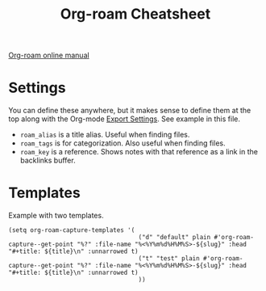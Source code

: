#+title: Org-roam Cheatsheet
#+roam_alias: "Org-roam stuff"
#+roam_tags: org-roam org-mode emacs
#+roam_key: "https://foo.com"


[[https://www.orgroam.com/manual.html][Org-roam online manual]]

* Settings

  You can define these anywhere, but it makes sense to define them at the top
  along with the Org-mode [[file:20210214104302-org_mode_export_settings.org][Export Settings]]. See example in this file.

  - ~roam_alias~ is a title alias. Useful when finding files.
  - ~roam_tags~ is for categorization. Also useful when finding files.
  - ~roam_key~ is a reference. Shows notes with that reference as a link in the
    backlinks buffer.


* Templates

  Example with two templates.

  #+begin_src elisp
    (setq org-roam-capture-templates '(
                                        ("d" "default" plain #'org-roam-capture--get-point "%?" :file-name "%<%Y%m%d%H%M%S>-${slug}" :head "#+title: ${title}\n" :unnarrowed t)
                                        ("t" "test" plain #'org-roam-capture--get-point "%?" :file-name "%<%Y%m%d%H%M%S>-${slug}" :head "#+title: ${title}\n" :unnarrowed t)
                                        ))
  #+end_src
